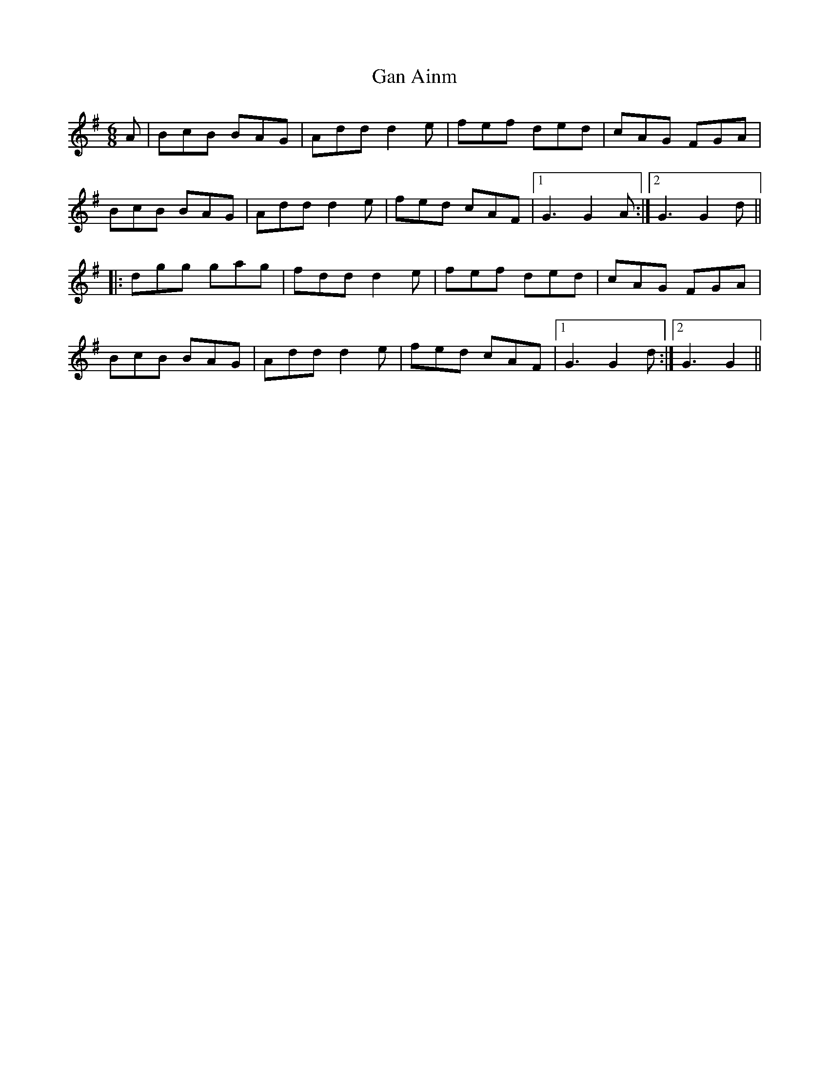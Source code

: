 X: 14663
T: Gan Ainm
R: jig
M: 6/8
K: Dmixolydian
A|BcB BAG|Addd2e|fef ded|cAG FGA|
BcB BAG|Addd2e|fed cAF|1 G3G2A:|2 G3G2d||
|:dgg gag|fddd2e|fef ded|cAG FGA|
BcB BAG|Addd2e|fed cAF|1 G3G2d:|2 G3G2||

